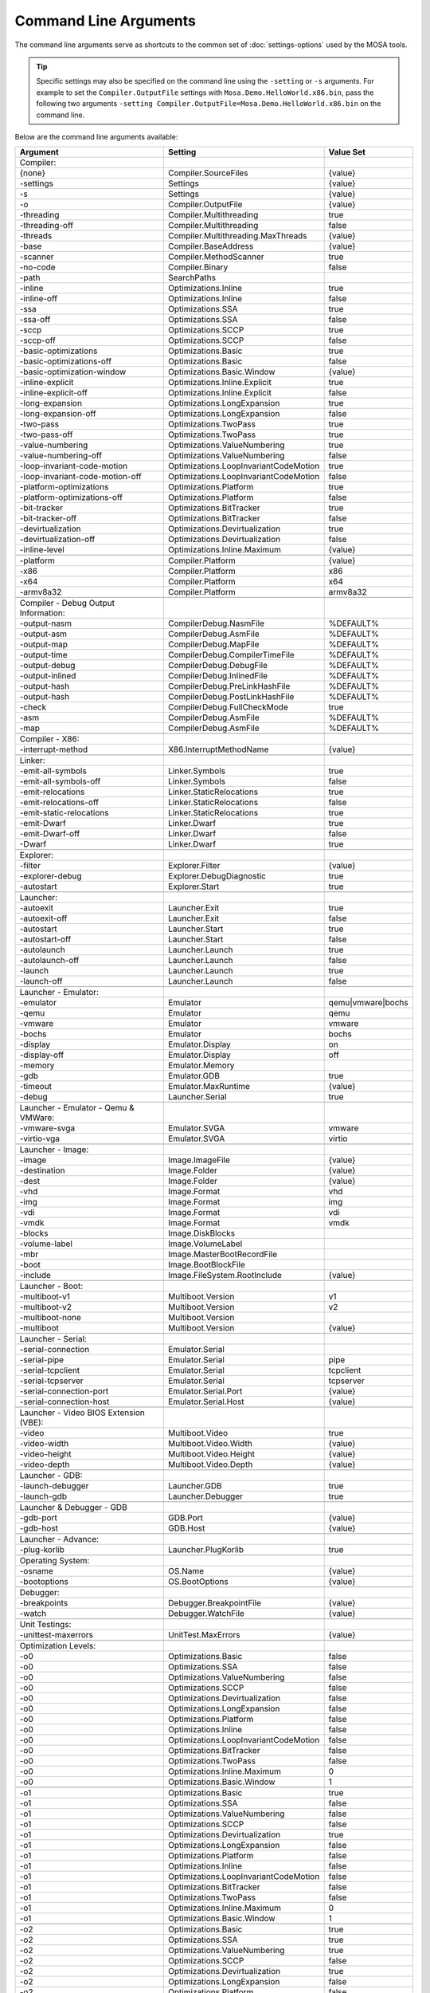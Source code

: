 ######################
Command Line Arguments
######################

The command line arguments serve as shortcuts to the common set of :doc:`settings-options` used by the MOSA tools.

.. tip:: Specific settings may also be specified on the command line using the ``-setting`` or ``-s`` arguments. For example to set the ``Compiler.OutputFile`` settings with ``Mosa.Demo.HelloWorld.x86.bin``, pass the following two arguments ``-setting Compiler.OutputFile=Mosa.Demo.HelloWorld.x86.bin`` on the command line.

Below are the command line arguments available:

.. csv-table:: 
   :header: "Argument","Setting","Value Set"
   :widths: 100, 100, 50
   
   Compiler:
    {none},Compiler.SourceFiles,{value}
    -settings,Settings,{value}
    -s,Settings,{value}
    -o,Compiler.OutputFile,{value}
    -threading,Compiler.Multithreading,true
    -threading-off,Compiler.Multithreading,false
	-threads,Compiler.Multithreading.MaxThreads,{value}
    -base,Compiler.BaseAddress,{value}
    -scanner,Compiler.MethodScanner,true
    -no-code,Compiler.Binary,false
    -path,SearchPaths, 
    -inline,Optimizations.Inline,true
    -inline-off,Optimizations.Inline,false
    -ssa,Optimizations.SSA,true
    -ssa-off,Optimizations.SSA,false
    -sccp,Optimizations.SCCP,true
    -sccp-off,Optimizations.SCCP,false
    -basic-optimizations,Optimizations.Basic,true
    -basic-optimizations-off,Optimizations.Basic,false
    -basic-optimization-window,Optimizations.Basic.Window,{value}
    -inline-explicit,Optimizations.Inline.Explicit,true
    -inline-explicit-off,Optimizations.Inline.Explicit,false
    -long-expansion,Optimizations.LongExpansion,true
    -long-expansion-off,Optimizations.LongExpansion,false
    -two-pass,Optimizations.TwoPass,true
    -two-pass-off,Optimizations.TwoPass,true
    -value-numbering,Optimizations.ValueNumbering,true
    -value-numbering-off,Optimizations.ValueNumbering,false
    -loop-invariant-code-motion,Optimizations.LoopInvariantCodeMotion,true
    -loop-invariant-code-motion-off,Optimizations.LoopInvariantCodeMotion,false
    -platform-optimizations,Optimizations.Platform,true
    -platform-optimizations-off,Optimizations.Platform,false
    -bit-tracker,Optimizations.BitTracker,true
    -bit-tracker-off,Optimizations.BitTracker,false
    -devirtualization,Optimizations.Devirtualization,true
    -devirtualization-off,Optimizations.Devirtualization,false
    -inline-level,Optimizations.Inline.Maximum,{value}
    
    -platform,Compiler.Platform,{value}
    -x86,Compiler.Platform,x86
    -x64,Compiler.Platform,x64
    -armv8a32,Compiler.Platform,armv8a32

    Compiler - Debug Output Information:
    -output-nasm,CompilerDebug.NasmFile,%DEFAULT%
    -output-asm,CompilerDebug.AsmFile,%DEFAULT%
    -output-map,CompilerDebug.MapFile,%DEFAULT%
    -output-time,CompilerDebug.CompilerTimeFile,%DEFAULT%
    -output-debug,CompilerDebug.DebugFile,%DEFAULT%
    -output-inlined,CompilerDebug.InlinedFile,%DEFAULT%
    -output-hash,CompilerDebug.PreLinkHashFile,%DEFAULT%
    -output-hash,CompilerDebug.PostLinkHashFile,%DEFAULT%
    -check,CompilerDebug.FullCheckMode,true
	-asm,CompilerDebug.AsmFile,%DEFAULT%
	-map,CompilerDebug.AsmFile,%DEFAULT%

    Compiler - X86:
    -interrupt-method,X86.InterruptMethodName,{value}

    Linker:
    -emit-all-symbols,Linker.Symbols,true
    -emit-all-symbols-off,Linker.Symbols,false
    -emit-relocations,Linker.StaticRelocations,true
    -emit-relocations-off,Linker.StaticRelocations,false
    -emit-static-relocations,Linker.StaticRelocations,true
    -emit-Dwarf,Linker.Dwarf,true
    -emit-Dwarf-off,Linker.Dwarf,false
    -Dwarf,Linker.Dwarf,true

    Explorer:
    -filter,Explorer.Filter,{value}
	-explorer-debug,Explorer.DebugDiagnostic,true
	-autostart,Explorer.Start,true

    Launcher:
    -autoexit,Launcher.Exit,true
    -autoexit-off,Launcher.Exit,false
    -autostart,Launcher.Start,true
    -autostart-off,Launcher.Start,false
    -autolaunch,Launcher.Launch,true
    -autolaunch-off,Launcher.Launch,false
    -launch,Launcher.Launch,true
    -launch-off,Launcher.Launch,false

    Launcher - Emulator:
    -emulator,Emulator,qemu|vmware|bochs
    -qemu,Emulator,qemu
    -vmware,Emulator,vmware
    -bochs,Emulator,bochs
    -display,Emulator.Display,on
    -display-off,Emulator.Display,off
    -memory,Emulator.Memory
    -gdb,Emulator.GDB,true
	-timeout,Emulator.MaxRuntime,{value}
	-debug,Launcher.Serial,true
    
    Launcher - Emulator - Qemu & VMWare:
    -vmware-svga,Emulator.SVGA,vmware
	-virtio-vga,Emulator.SVGA,virtio

    Launcher - Image:
    -image,Image.ImageFile,{value}
    -destination,Image.Folder,{value}
    -dest,Image.Folder,{value}
    -vhd,Image.Format,vhd
    -img,Image.Format,img
    -vdi,Image.Format,vdi
    -vmdk,Image.Format,vmdk
    -blocks,Image.DiskBlocks,
    -volume-label,Image.VolumeLabel,
    -mbr,Image.MasterBootRecordFile,
    -boot,Image.BootBlockFile,
	-include,Image.FileSystem.RootInclude,{value}

    Launcher - Boot:
    -multiboot-v1,Multiboot.Version,v1
    -multiboot-v2,Multiboot.Version,v2
    -multiboot-none,Multiboot.Version,
    -multiboot,Multiboot.Version,{value}

    Launcher - Serial:
    -serial-connection,Emulator.Serial,
    -serial-pipe,Emulator.Serial,pipe
    -serial-tcpclient,Emulator.Serial,tcpclient
    -serial-tcpserver,Emulator.Serial,tcpserver
    -serial-connection-port,Emulator.Serial.Port,{value}
    -serial-connection-host,Emulator.Serial.Host,{value}

    Launcher - Video BIOS Extension (VBE):
    -video,Multiboot.Video,true
    -video-width,Multiboot.Video.Width,{value}
    -video-height,Multiboot.Video.Height,{value}
    -video-depth,Multiboot.Video.Depth,{value}

    Launcher - GDB:
    -launch-debugger,Launcher.GDB,true
	-launch-gdb,Launcher.Debugger,true

    Launcher & Debugger - GDB
    -gdb-port,GDB.Port,{value}
    -gdb-host,GDB.Host,{value}

    Launcher - Advance:
    -plug-korlib,Launcher.PlugKorlib,true

    Operating System:
    -osname,OS.Name,{value}
	-bootoptions,OS.BootOptions,{value}

    Debugger:
    -breakpoints,Debugger.BreakpointFile,{value}
    -watch,Debugger.WatchFile,{value}

	Unit Testings:
	-unittest-maxerrors,UnitTest.MaxErrors,{value}

    Optimization Levels:
    -o0,Optimizations.Basic,false
    -o0,Optimizations.SSA,false
    -o0,Optimizations.ValueNumbering,false
    -o0,Optimizations.SCCP,false
    -o0,Optimizations.Devirtualization,false
    -o0,Optimizations.LongExpansion,false
    -o0,Optimizations.Platform,false
    -o0,Optimizations.Inline,false
    -o0,Optimizations.LoopInvariantCodeMotion,false
    -o0,Optimizations.BitTracker,false
    -o0,Optimizations.TwoPass,false
    -o0,Optimizations.Inline.Maximum,0
    -o0,Optimizations.Basic.Window,1

    -o1,Optimizations.Basic,true
    -o1,Optimizations.SSA,false
    -o1,Optimizations.ValueNumbering,false
    -o1,Optimizations.SCCP,false
    -o1,Optimizations.Devirtualization,true
    -o1,Optimizations.LongExpansion,false
    -o1,Optimizations.Platform,false
    -o1,Optimizations.Inline,false
    -o1,Optimizations.LoopInvariantCodeMotion,false
    -o1,Optimizations.BitTracker,false
    -o1,Optimizations.TwoPass,false
    -o1,Optimizations.Inline.Maximum,0
    -o1,Optimizations.Basic.Window,1

    -o2,Optimizations.Basic,true
    -o2,Optimizations.SSA,true
    -o2,Optimizations.ValueNumbering,true
    -o2,Optimizations.SCCP,false
    -o2,Optimizations.Devirtualization,true
    -o2,Optimizations.LongExpansion,false
    -o2,Optimizations.Platform,false
    -o2,Optimizations.Inline,false
    -o2,Optimizations.LoopInvariantCodeMotion,false
    -o2,Optimizations.BitTracker,false
    -o2,Optimizations.TwoPass,false
    -o2,Optimizations.Inline.Maximum,0
    -o2,Optimizations.Basic.Window,1

    -o3,Optimizations.Basic,true
    -o3,Optimizations.SSA,true
    -o3,Optimizations.ValueNumbering,true
    -o3,Optimizations.SCCP,true
    -o3,Optimizations.Devirtualization,true
    -o3,Optimizations.LongExpansion,false
    -o3,Optimizations.Platform,false
    -o3,Optimizations.Inline,false
    -o3,Optimizations.LoopInvariantCodeMotion,false
    -o3,Optimizations.BitTracker,false
    -o3,Optimizations.TwoPass,false
    -o3,Optimizations.Inline.Maximum,0
    -o3,Optimizations.Basic.Window,5

    -o4,Optimizations.Basic,true
    -o4,Optimizations.SSA,true
    -o4,Optimizations.ValueNumbering,true
    -o4,Optimizations.SCCP,true
    -o4,Optimizations.Devirtualization,true
    -o4,Optimizations.LongExpansion,true
    -o4,Optimizations.Platform,false
    -o4,Optimizations.Inline,false
    -o4,Optimizations.LoopInvariantCodeMotion,false
    -o4,Optimizations.BitTracker,false
    -o4,Optimizations.TwoPass,false
    -o4,Optimizations.Inline.Maximum,0
    -o4,Optimizations.Basic.Window,5

    -o5,Optimizations.Basic,true
    -o5,Optimizations.SSA,true
    -o5,Optimizations.ValueNumbering,true
    -o5,Optimizations.SCCP,true
    -o5,Optimizations.Devirtualization,true
    -o5,Optimizations.LongExpansion,true
    -o5,Optimizations.Platform,true
    -o5,Optimizations.Inline,false
    -o5,Optimizations.LoopInvariantCodeMotion,false
    -o5,Optimizations.BitTracker,false
    -o5,Optimizations.TwoPass,false
    -o5,Optimizations.Inline.Maximum,0
    -o5,Optimizations.Basic.Window,5

    -o6,Optimizations.Basic,true
    -o6,Optimizations.SSA,true
    -o6,Optimizations.ValueNumbering,true
    -o6,Optimizations.SCCP,true
    -o6,Optimizations.Devirtualization,true
    -o6,Optimizations.LongExpansion,true
    -o6,Optimizations.Platform,true
    -o6,Optimizations.Inline,true
    -o6,Optimizations.LoopInvariantCodeMotion,false
    -o6,Optimizations.BitTracker,false
    -o6,Optimizations.TwoPass,false
    -o6,Optimizations.Inline.Maximum,5
    -o6,Optimizations.Basic.Window,5

    -o7,Optimizations.Basic,true
    -o7,Optimizations.SSA,true
    -o7,Optimizations.ValueNumbering,true
    -o7,Optimizations.SCCP,true
    -o7,Optimizations.Devirtualization,true
    -o7,Optimizations.LongExpansion,true
    -o7,Optimizations.Platform,true
    -o7,Optimizations.Inline,true
    -o7,Optimizations.LoopInvariantCodeMotion,true
    -o7,Optimizations.BitTracker,false
    -o7,Optimizations.TwoPass,false
    -o7,Optimizations.Inline.Maximum,10
    -o7,Optimizations.Basic.Window,5

    -o8,Optimizations.Basic,true
    -o8,Optimizations.SSA,true
    -o8,Optimizations.ValueNumbering,true
    -o8,Optimizations.SCCP,true
    -o8,Optimizations.Devirtualization,true
    -o8,Optimizations.LongExpansion,true
    -o8,Optimizations.Platform,true
    -o8,Optimizations.Inline,true
    -o8,Optimizations.LoopInvariantCodeMotion,true
    -o8,Optimizations.BitTracker,true
    -o8,Optimizations.TwoPass,true
    -o8,Optimizations.Inline.Maximum,10
    -o8,Optimizations.Basic.Window,5

    -o9,Optimizations.Basic,true
    -o9,Optimizations.SSA,true
    -o9,Optimizations.ValueNumbering,true
    -o9,Optimizations.SCCP,true
    -o9,Optimizations.Devirtualization,true
    -o9,Optimizations.LongExpansion,true
    -o9,Optimizations.Platform,true
    -o9,Optimizations.Inline,true
    -o9,Optimizations.LoopInvariantCodeMotion,true
    -o9,Optimizations.BitTracker,true
    -o9,Optimizations.TwoPass,true
    -o9,Optimizations.Inline.Maximum,15
    -o9,Optimizations.Basic.Window,10

    -oNone,Optimizations.Basic,false
    -oNone,Optimizations.SSA,false
    -oNone,Optimizations.ValueNumbering,false
    -oNone,Optimizations.SCCP,false
    -oNone,Optimizations.Devirtualization,false
    -oNone,Optimizations.LongExpansion,false
    -oNone,Optimizations.Platform,false
    -oNone,Optimizations.Inline,false
    -oNone,Optimizations.LoopInvariantCodeMotion,false
    -oNone,Optimizations.BitTracker,false
    -oNone,Optimizations.TwoPass,false
    -oNone,Optimizations.Inline.Maximum,0
    -oNone,Optimizations.Basic.Window,1

    -oMax,Optimizations.Basic,true
    -oMax,Optimizations.SSA,true
    -oMax,Optimizations.ValueNumbering,true
    -oMax,Optimizations.SCCP,true
    -oMax,Optimizations.Devirtualization,true
    -oMax,Optimizations.LongExpansion,true
    -oMax,Optimizations.Platform,true
    -oMax,Optimizations.Inline,true
    -oMax,Optimizations.LoopInvariantCodeMotion,true
    -oMax,Optimizations.BitTracker,true
    -oMax,Optimizations.TwoPass,true
    -oMax,Optimizations.Inline.Maximum,15
    -oMax,Optimizations.Basic.Window,20

    -oSize,Optimizations.Basic,true
    -oSize,Optimizations.SSA,true
    -oSize,Optimizations.ValueNumbering,true
    -oSize,Optimizations.SCCP,true
    -oSize,Optimizations.Devirtualization,true
    -oSize,Optimizations.LongExpansion,true
    -oSize,Optimizations.Platform,true
    -oSize,Optimizations.Inline,true
    -oSize,Optimizations.LoopInvariantCodeMotion,true
    -oSize,Optimizations.BitTracker,true
    -oSize,Optimizations.TwoPass,true
    -oSize,Optimizations.Inline.Maximum,3
    -oSize,Optimizations.Basic.Window,10

    -oFast,Optimizations.Basic,true
    -oFast,Optimizations.SSA,true
    -oFast,Optimizations.ValueNumbering,true
    -oFast,Optimizations.SCCP,false
    -oFast,Optimizations.Devirtualization,true
    -oFast,Optimizations.LongExpansion,false
    -oFast,Optimizations.Platform,false
    -oFast,Optimizations.Inline,false
    -oFast,Optimizations.LoopInvariantCodeMotion,false
    -oFast,Optimizations.BitTracker,false
    -oFast,Optimizations.TwoPass,false
    -oFast,Optimizations.Inline.Maximum,0
    -oFast,Optimizations.Basic.Window,1

.. note:: ``{value}`` is the next argument
